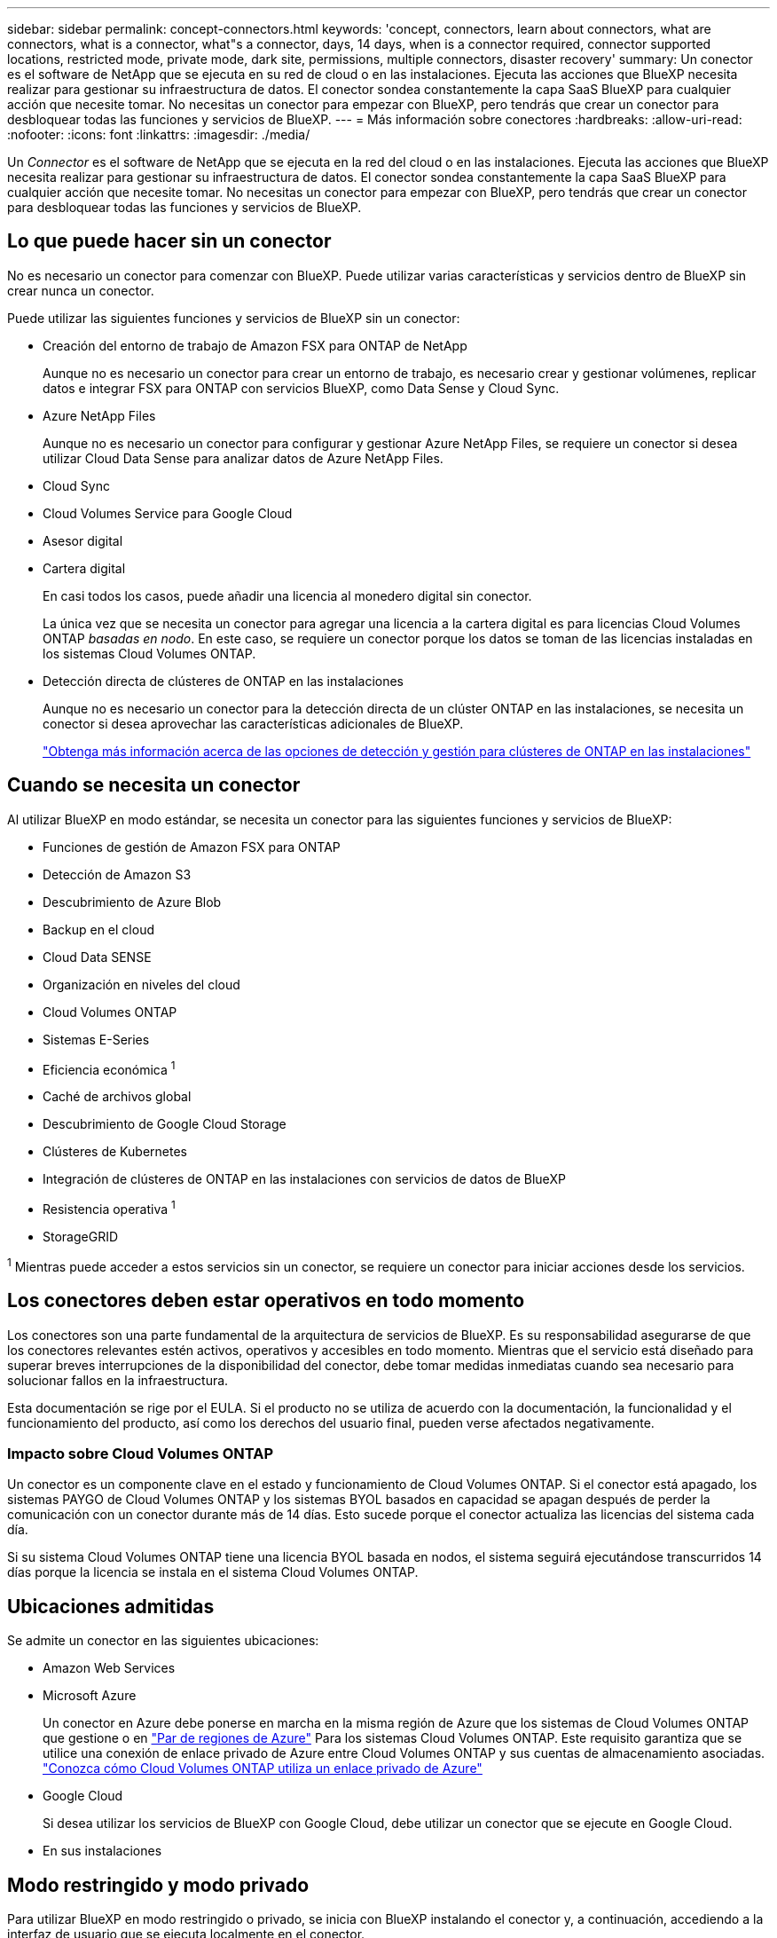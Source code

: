 ---
sidebar: sidebar 
permalink: concept-connectors.html 
keywords: 'concept, connectors, learn about connectors, what are connectors, what is a connector, what"s a connector, days, 14 days, when is a connector required, connector supported locations, restricted mode, private mode, dark site, permissions, multiple connectors, disaster recovery' 
summary: Un conector es el software de NetApp que se ejecuta en su red de cloud o en las instalaciones. Ejecuta las acciones que BlueXP necesita realizar para gestionar su infraestructura de datos. El conector sondea constantemente la capa SaaS BlueXP para cualquier acción que necesite tomar. No necesitas un conector para empezar con BlueXP, pero tendrás que crear un conector para desbloquear todas las funciones y servicios de BlueXP. 
---
= Más información sobre conectores
:hardbreaks:
:allow-uri-read: 
:nofooter: 
:icons: font
:linkattrs: 
:imagesdir: ./media/


[role="lead"]
Un _Connector_ es el software de NetApp que se ejecuta en la red del cloud o en las instalaciones. Ejecuta las acciones que BlueXP necesita realizar para gestionar su infraestructura de datos. El conector sondea constantemente la capa SaaS BlueXP para cualquier acción que necesite tomar. No necesitas un conector para empezar con BlueXP, pero tendrás que crear un conector para desbloquear todas las funciones y servicios de BlueXP.



== Lo que puede hacer sin un conector

No es necesario un conector para comenzar con BlueXP. Puede utilizar varias características y servicios dentro de BlueXP sin crear nunca un conector.

Puede utilizar las siguientes funciones y servicios de BlueXP sin un conector:

* Creación del entorno de trabajo de Amazon FSX para ONTAP de NetApp
+
Aunque no es necesario un conector para crear un entorno de trabajo, es necesario crear y gestionar volúmenes, replicar datos e integrar FSX para ONTAP con servicios BlueXP, como Data Sense y Cloud Sync.

* Azure NetApp Files
+
Aunque no es necesario un conector para configurar y gestionar Azure NetApp Files, se requiere un conector si desea utilizar Cloud Data Sense para analizar datos de Azure NetApp Files.

* Cloud Sync
* Cloud Volumes Service para Google Cloud
* Asesor digital
* Cartera digital
+
En casi todos los casos, puede añadir una licencia al monedero digital sin conector.

+
La única vez que se necesita un conector para agregar una licencia a la cartera digital es para licencias Cloud Volumes ONTAP _basadas en nodo_. En este caso, se requiere un conector porque los datos se toman de las licencias instaladas en los sistemas Cloud Volumes ONTAP.

* Detección directa de clústeres de ONTAP en las instalaciones
+
Aunque no es necesario un conector para la detección directa de un clúster ONTAP en las instalaciones, se necesita un conector si desea aprovechar las características adicionales de BlueXP.

+
https://docs.netapp.com/us-en/cloud-manager-ontap-onprem/task-discovering-ontap.html["Obtenga más información acerca de las opciones de detección y gestión para clústeres de ONTAP en las instalaciones"^]





== Cuando se necesita un conector

Al utilizar BlueXP en modo estándar, se necesita un conector para las siguientes funciones y servicios de BlueXP:

* Funciones de gestión de Amazon FSX para ONTAP
* Detección de Amazon S3
* Descubrimiento de Azure Blob
* Backup en el cloud
* Cloud Data SENSE
* Organización en niveles del cloud
* Cloud Volumes ONTAP
* Sistemas E-Series
* Eficiencia económica ^1^
* Caché de archivos global
* Descubrimiento de Google Cloud Storage
* Clústeres de Kubernetes
* Integración de clústeres de ONTAP en las instalaciones con servicios de datos de BlueXP
* Resistencia operativa ^1^
* StorageGRID


^1^ Mientras puede acceder a estos servicios sin un conector, se requiere un conector para iniciar acciones desde los servicios.



== Los conectores deben estar operativos en todo momento

Los conectores son una parte fundamental de la arquitectura de servicios de BlueXP. Es su responsabilidad asegurarse de que los conectores relevantes estén activos, operativos y accesibles en todo momento. Mientras que el servicio está diseñado para superar breves interrupciones de la disponibilidad del conector, debe tomar medidas inmediatas cuando sea necesario para solucionar fallos en la infraestructura.

Esta documentación se rige por el EULA. Si el producto no se utiliza de acuerdo con la documentación, la funcionalidad y el funcionamiento del producto, así como los derechos del usuario final, pueden verse afectados negativamente.



=== Impacto sobre Cloud Volumes ONTAP

Un conector es un componente clave en el estado y funcionamiento de Cloud Volumes ONTAP. Si el conector está apagado, los sistemas PAYGO de Cloud Volumes ONTAP y los sistemas BYOL basados en capacidad se apagan después de perder la comunicación con un conector durante más de 14 días. Esto sucede porque el conector actualiza las licencias del sistema cada día.

Si su sistema Cloud Volumes ONTAP tiene una licencia BYOL basada en nodos, el sistema seguirá ejecutándose transcurridos 14 días porque la licencia se instala en el sistema Cloud Volumes ONTAP.



== Ubicaciones admitidas

Se admite un conector en las siguientes ubicaciones:

* Amazon Web Services
* Microsoft Azure
+
Un conector en Azure debe ponerse en marcha en la misma región de Azure que los sistemas de Cloud Volumes ONTAP que gestione o en https://docs.microsoft.com/en-us/azure/availability-zones/cross-region-replication-azure#azure-cross-region-replication-pairings-for-all-geographies["Par de regiones de Azure"^] Para los sistemas Cloud Volumes ONTAP. Este requisito garantiza que se utilice una conexión de enlace privado de Azure entre Cloud Volumes ONTAP y sus cuentas de almacenamiento asociadas. https://docs.netapp.com/us-en/cloud-manager-cloud-volumes-ontap/task-enabling-private-link.html["Conozca cómo Cloud Volumes ONTAP utiliza un enlace privado de Azure"^]

* Google Cloud
+
Si desea utilizar los servicios de BlueXP con Google Cloud, debe utilizar un conector que se ejecute en Google Cloud.

* En sus instalaciones




== Modo restringido y modo privado

Para utilizar BlueXP en modo restringido o privado, se inicia con BlueXP instalando el conector y, a continuación, accediendo a la interfaz de usuario que se ejecuta localmente en el conector.

link:concept-modes.html["Obtenga más información sobre los modos de implementación de BlueXP"].



== Cómo crear un conector

Un administrador de cuentas de BlueXP puede crear un conector directamente desde BlueXP, desde el mercado de su proveedor de la nube, o instalando manualmente el software en su propio host Linux. La forma de comenzar depende de si está utilizando BlueXP en modo estándar, modo restringido o modo privado.

* link:concept-modes.html["Obtenga más información sobre los modos de implementación de BlueXP"]
* link:task-quick-start-standard-mode.html["Inicio rápido para BlueXP en modo estándar"]
* link:task-quick-start-restricted-mode.html["Inicio rápido para BlueXP en modo restringido"]
* link:task-quick-start-private-mode.html["Inicio rápido para BlueXP en modo privado"]




== Permisos

Se necesitan permisos específicos para crear el conector directamente desde BlueXP y se necesita otro conjunto de permisos para la propia instancia del conector. Si crea el conector en AWS o Azure directamente desde BlueXP, BlueXP crea el conector con los permisos que necesita.

Para aprender a configurar los permisos, consulte las siguientes páginas:

* Modo estándar
+
** link:task-set-up-permissions-aws.html["Configure los permisos de AWS"]
** link:task-set-up-permissions-azure.html["Configure los permisos de Azure"]
** link:task-set-up-permissions-google.html["Configure los permisos de Google Cloud"]
** link:task-set-up-permissions-on-prem.html["Configure permisos en el cloud para puestas en marcha en las instalaciones"]


* link:task-prepare-restricted-mode.html#prepare-cloud-permissions["Configure los permisos de cloud para el modo restringido"]
* link:task-prepare-private-mode.html#prepare-cloud-permissions["Configure permisos de cloud para el modo privado"]


Para ver los permisos exactos que necesita el conector, consulte las páginas siguientes:

* link:reference-permissions-aws.html["Conozca cómo el conector utiliza los permisos de AWS"]
* link:reference-permissions-azure.html["Conozca cómo el conector utiliza los permisos de Azure"]
* link:reference-permissions-gcp.html["Descubra cómo el conector utiliza los permisos de Google Cloud"]




== Actualizaciones de conectores

Normalmente actualizamos el software del conector cada mes para introducir nuevas funciones y para proporcionar mejoras de estabilidad. Aunque la mayoría de los servicios y características de la plataforma BlueXP se ofrecen a través de software basado en SaaS, algunas características y funciones dependen de la versión del conector. Que incluye gestión de Cloud Volumes ONTAP, gestión de clústeres ONTAP en las instalaciones, configuración y ayuda.

El conector actualiza automáticamente su software a la última versión, siempre que tenga acceso saliente a Internet para obtener la actualización de software. Si utiliza BlueXP en modo privado, deberá actualizar manualmente el conector.

link:task-managing-connectors.html["Aprenda a actualizar manualmente el software del conector"].



== Mantenimiento del sistema operativo y los equipos virtuales

El mantenimiento del sistema operativo en el host del conector es responsabilidad suya. Por ejemplo, debe aplicar actualizaciones de seguridad al sistema operativo en el host del conector siguiendo los procedimientos estándar de su empresa para la distribución del sistema operativo.

Tenga en cuenta que no es necesario detener ningún servicio en el host del conector cuando se ejecuta una actualización del SO.

Si necesita parar e iniciar el conector VM, debe hacerlo desde la consola de su proveedor de cloud o mediante los procedimientos estándar para la gestión en las instalaciones.

<<Los conectores deben estar operativos en todo momento,Tenga en cuenta que el conector debe estar operativo en todo momento>>.



== Múltiples entornos de trabajo

Un conector puede gestionar varios entornos de trabajo en BlueXP. El número máximo de entornos de trabajo que debe gestionar un único conector varía. Depende del tipo de entorno laboral, del número de volúmenes, de la cantidad de capacidad que se administra y del número de usuarios.

Si tiene una puesta en marcha a gran escala, trabaje con su representante de NetApp para dimensionar el entorno. Si experimenta algún problema a lo largo del camino, póngase en contacto con nosotros a través del chat en el producto.



== Múltiples conectores

En algunos casos, es posible que sólo necesite un conector, pero es posible que necesite dos o más conectores.

A continuación, se muestran algunos ejemplos:

* Tiene un entorno multicloud (AWS y Azure) y prefiere tener un conector en AWS y otro en Azure. Cada una de ellas gestiona los sistemas Cloud Volumes ONTAP que se ejecutan en estos entornos.
* Un proveedor de servicios puede utilizar una cuenta de BlueXP para proporcionar servicios a sus clientes, mientras que usa otra cuenta para proporcionar recuperación ante desastres para una de sus unidades de negocio. Cada cuenta tendría conectores independientes.




=== Cuándo cambiar

Al crear el primer conector, BlueXP utiliza automáticamente ese conector para cada entorno de trabajo adicional que cree. Una vez creado un conector adicional, deberá cambiar entre ellos para ver los entornos de trabajo específicos de cada conector.

link:task-managing-connectors.html["Aprenda a cambiar entre conectores"].



=== Recuperación tras siniestros

Puede gestionar un entorno de trabajo con varios conectores al mismo tiempo para fines de recuperación ante desastres. Si se cae un conector, puede cambiar al otro conector para gestionar inmediatamente el entorno de trabajo.

Para configurar esta configuración:

. link:task-managing-connectors.html["Cambie a otro conector"].
. Detectar el entorno de trabajo existente.
+
** https://docs.netapp.com/us-en/cloud-manager-cloud-volumes-ontap/task-adding-systems.html["Agregue sistemas Cloud Volumes ONTAP existentes a BlueXP"^]
** https://docs.netapp.com/us-en/cloud-manager-ontap-onprem/task-discovering-ontap.html["Detectar clústeres de ONTAP"^]


. Ajuste la https://docs.netapp.com/us-en/cloud-manager-cloud-volumes-ontap/concept-storage-management.html["Modo de gestión de la capacidad"^]
+
Sólo el conector principal debe ajustarse en *modo automático*. Si cambia a otro conector para fines de DR, puede cambiar el modo de gestión de capacidad según sea necesario.


